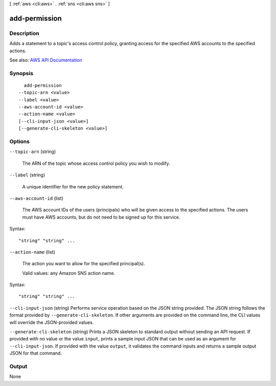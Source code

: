 [ :ref:`aws <cli:aws>` . :ref:`sns <cli:aws sns>` ]

.. _cli:aws sns add-permission:


**************
add-permission
**************



===========
Description
===========



Adds a statement to a topic's access control policy, granting access for the specified AWS accounts to the specified actions.



See also: `AWS API Documentation <https://docs.aws.amazon.com/goto/WebAPI/sns-2010-03-31/AddPermission>`_


========
Synopsis
========

::

    add-permission
  --topic-arn <value>
  --label <value>
  --aws-account-id <value>
  --action-name <value>
  [--cli-input-json <value>]
  [--generate-cli-skeleton <value>]




=======
Options
=======

``--topic-arn`` (string)


  The ARN of the topic whose access control policy you wish to modify.

  

``--label`` (string)


  A unique identifier for the new policy statement.

  

``--aws-account-id`` (list)


  The AWS account IDs of the users (principals) who will be given access to the specified actions. The users must have AWS accounts, but do not need to be signed up for this service.

  



Syntax::

  "string" "string" ...



``--action-name`` (list)


  The action you want to allow for the specified principal(s).

   

  Valid values: any Amazon SNS action name.

  



Syntax::

  "string" "string" ...



``--cli-input-json`` (string)
Performs service operation based on the JSON string provided. The JSON string follows the format provided by ``--generate-cli-skeleton``. If other arguments are provided on the command line, the CLI values will override the JSON-provided values.

``--generate-cli-skeleton`` (string)
Prints a JSON skeleton to standard output without sending an API request. If provided with no value or the value ``input``, prints a sample input JSON that can be used as an argument for ``--cli-input-json``. If provided with the value ``output``, it validates the command inputs and returns a sample output JSON for that command.



======
Output
======

None
